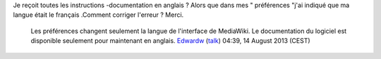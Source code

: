 Je reçoit toutes les instructions -documentation en anglais ? Alors que dans mes " préférences "j'ai indiqué que ma langue était le français .Comment corriger l'erreur ? Merci.

   Les préférences changent seulement la langue de l'interface de MediaWiki. Le documentation du logiciel est disponible seulement pour maintenant en anglais. `Edwardw <User:Edwardw>`__ (`talk <User_talk:Edwardw>`__) 04:39, 14 August 2013 (CEST)
